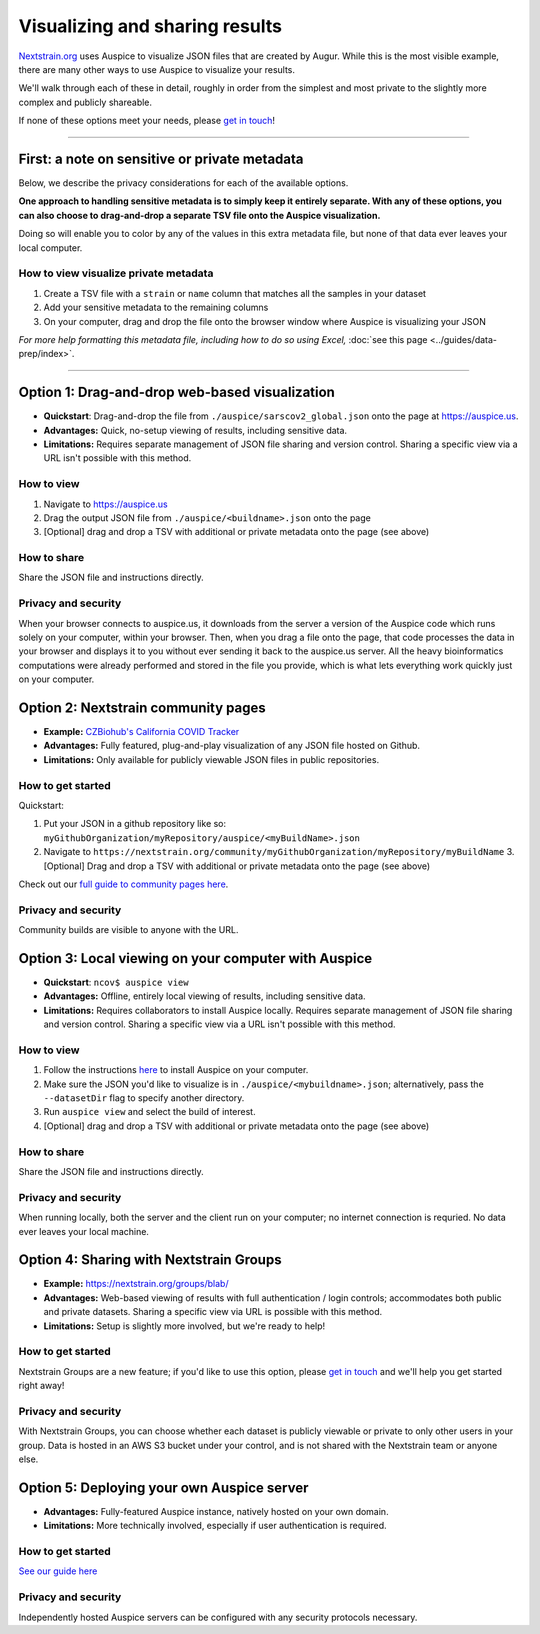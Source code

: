 Visualizing and sharing results
===============================

`Nextstrain.org <https://www.nextstrain.org/ncov>`__ uses Auspice to visualize JSON files that are created by Augur. While this is the most visible example, there are many other ways to use Auspice to visualize your results.

We'll walk through each of these in detail, roughly in order from the simplest and most private to the slightly more complex and publicly shareable.

If none of these options meet your needs, please `get in touch <https://discussion.nextstrain.org/>`__!

--------------

First: a note on sensitive or private metadata
----------------------------------------------

Below, we describe the privacy considerations for each of the available options.

**One approach to handling sensitive metadata is to simply keep it entirely separate. With any of these options, you can also choose to drag-and-drop a separate TSV file onto the Auspice visualization.**

Doing so will enable you to color by any of the values in this extra metadata file, but none of that data ever leaves your local computer.

How to view visualize private metadata
^^^^^^^^^^^^^^^^^^^^^^^^^^^^^^^^^^^^^^

1. Create a TSV file with a ``strain`` or ``name`` column that matches all the samples in your dataset
2. Add your sensitive metadata to the remaining columns
3. On your computer, drag and drop the file onto the browser window where Auspice is visualizing your JSON

*For more help formatting this metadata file, including how to do so using Excel,* :doc:`see this page <../guides/data-prep/index>`.

--------------

Option 1: Drag-and-drop web-based visualization
-----------------------------------------------

-  **Quickstart**: Drag-and-drop the file from ``./auspice/sarscov2_global.json`` onto the page at https://auspice.us.
-  **Advantages:** Quick, no-setup viewing of results, including sensitive data.
-  **Limitations:** Requires separate management of JSON file sharing and version control. Sharing a specific view via a URL isn't possible with this method.

How to view
^^^^^^^^^^^

1. Navigate to https://auspice.us
2. Drag the output JSON file from ``./auspice/<buildname>.json`` onto the page
3. [Optional] drag and drop a TSV with additional or private metadata onto the page (see above)

How to share
^^^^^^^^^^^^

Share the JSON file and instructions directly.

Privacy and security
^^^^^^^^^^^^^^^^^^^^

When your browser connects to auspice.us, it downloads from the server a version of the Auspice code which runs solely on your computer, within your browser. Then, when you drag a file onto the page, that code processes the data in your browser and displays it to you without ever sending it back to the auspice.us server. All the heavy bioinformatics computations were already performed and stored in the file you provide, which is what lets everything work quickly just on your computer.

Option 2: Nextstrain community pages
------------------------------------

-  **Example:** `CZBiohub's California COVID Tracker <https://nextstrain.org/community/czbiohub/covidtracker/>`__
-  **Advantages:** Fully featured, plug-and-play visualization of any JSON file hosted on Github.
-  **Limitations:** Only available for publicly viewable JSON files in public repositories.

How to get started
^^^^^^^^^^^^^^^^^^

Quickstart:

1. Put your JSON in a github repository like so: ``myGithubOrganization/myRepository/auspice/<myBuildName>.json``
2. Navigate to ``https://nextstrain.org/community/myGithubOrganization/myRepository/myBuildName`` 3. [Optional] Drag and drop a TSV with additional or private metadata onto the page (see above)

Check out our `full guide to community pages here <https://nextstrain.org/docs/contributing/community-builds>`__.

.. _privacy-and-security-1:

Privacy and security
^^^^^^^^^^^^^^^^^^^^

Community builds are visible to anyone with the URL.

Option 3: Local viewing on your computer with Auspice
-----------------------------------------------------

-  **Quickstart**: ``ncov$ auspice view``
-  **Advantages:** Offline, entirely local viewing of results, including sensitive data.
-  **Limitations:** Requires collaborators to install Auspice locally. Requires separate management of JSON file sharing and version control. Sharing a specific view via a URL isn't possible with this method.

.. _how-to-view-1:

How to view
^^^^^^^^^^^

1. Follow the instructions `here <https://nextstrain.github.io/auspice/introduction/install>`__ to install Auspice on your computer.
2. Make sure the JSON you'd like to visualize is in ``./auspice/<mybuildname>.json``; alternatively, pass the ``--datasetDir`` flag to specify another directory.
3. Run ``auspice view`` and select the build of interest.
4. [Optional] drag and drop a TSV with additional or private metadata onto the page (see above)

.. _how-to-share-1:

How to share
^^^^^^^^^^^^

Share the JSON file and instructions directly.

.. _privacy-and-security-2:

Privacy and security
^^^^^^^^^^^^^^^^^^^^

When running locally, both the server and the client run on your computer; no internet connection is requried. No data ever leaves your local machine.

Option 4: Sharing with Nextstrain Groups
----------------------------------------

-  **Example:** https://nextstrain.org/groups/blab/
-  **Advantages:** Web-based viewing of results with full authentication / login controls; accommodates both public and private datasets. Sharing a specific view via URL is possible with this method.
-  **Limitations:** Setup is slightly more involved, but we're ready to help!

.. _how-to-get-started-1:

How to get started
^^^^^^^^^^^^^^^^^^

Nextstrain Groups are a new feature; if you'd like to use this option, please `get in touch <mailto:hello@nextstrain.org>`__ and we'll help you get started right away!

.. _privacy-and-security-3:

Privacy and security
^^^^^^^^^^^^^^^^^^^^

With Nextstrain Groups, you can choose whether each dataset is publicly viewable or private to only other users in your group. Data is hosted in an AWS S3 bucket under your control, and is not shared with the Nextstrain team or anyone else.

Option 5: Deploying your own Auspice server
-------------------------------------------

-  **Advantages:** Fully-featured Auspice instance, natively hosted on your own domain.
-  **Limitations:** More technically involved, especially if user authentication is required.

.. _how-to-get-started-2:

How to get started
^^^^^^^^^^^^^^^^^^

`See our guide here <https://nextstrain.github.io/auspice/server/introduction>`__

.. _privacy-and-security-4:

Privacy and security
^^^^^^^^^^^^^^^^^^^^

Independently hosted Auspice servers can be configured with any security protocols necessary.
